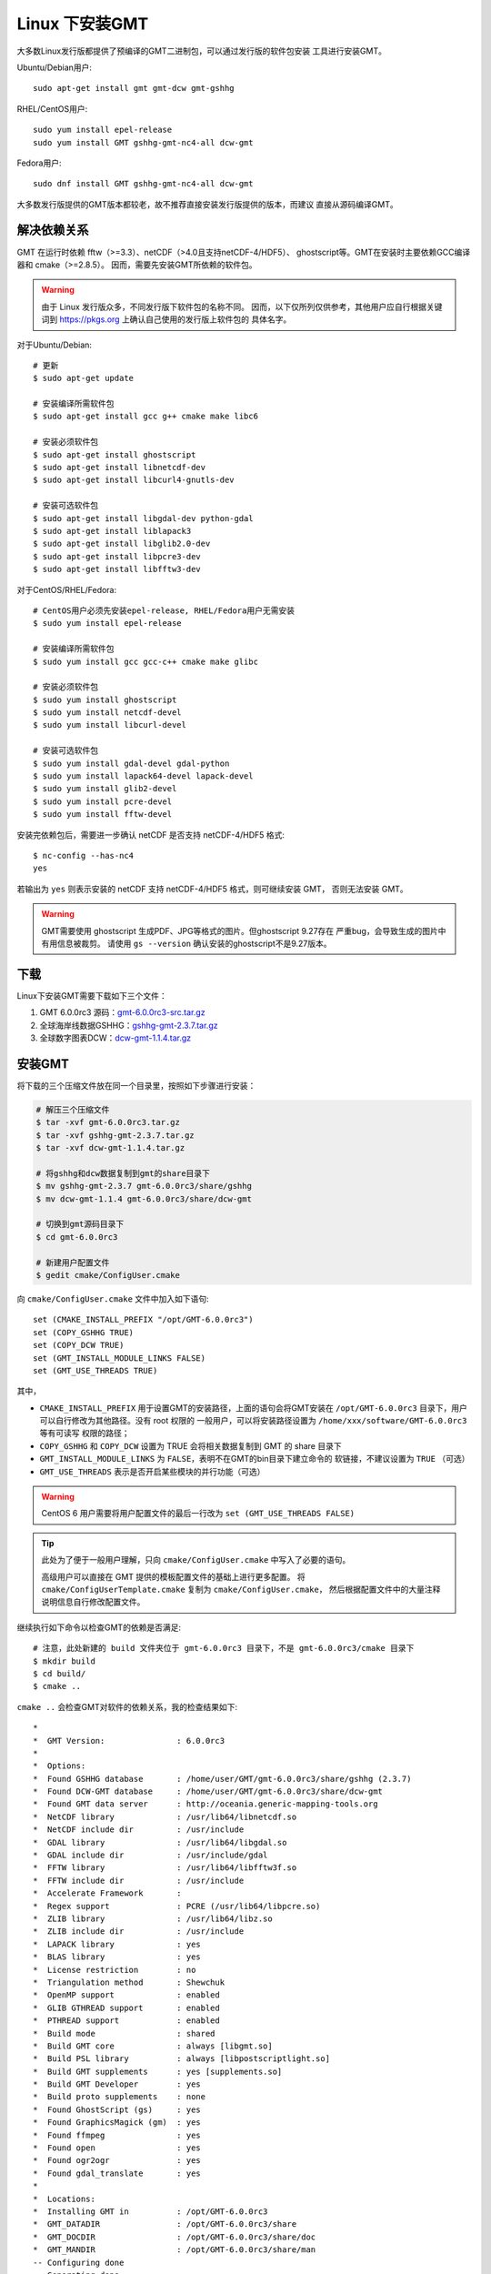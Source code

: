 Linux 下安装GMT
===============

大多数Linux发行版都提供了预编译的GMT二进制包，可以通过发行版的软件包安装
工具进行安装GMT。

Ubuntu/Debian用户::

    sudo apt-get install gmt gmt-dcw gmt-gshhg

RHEL/CentOS用户::

    sudo yum install epel-release
    sudo yum install GMT gshhg-gmt-nc4-all dcw-gmt

Fedora用户::

    sudo dnf install GMT gshhg-gmt-nc4-all dcw-gmt

大多数发行版提供的GMT版本都较老，故不推荐直接安装发行版提供的版本，而建议
直接从源码编译GMT。

解决依赖关系
------------

GMT 在运行时依赖 fftw（>=3.3）、netCDF（>4.0且支持netCDF-4/HDF5）、
ghostscript等。GMT在安装时主要依赖GCC编译器和 cmake（>=2.8.5）。
因而，需要先安装GMT所依赖的软件包。

.. warning::

   由于 Linux 发行版众多，不同发行版下软件包的名称不同。
   因而，以下仅所列仅供参考，其他用户应自行根据关键词到
   https://pkgs.org 上确认自己使用的发行版上软件包的
   具体名字。

对于Ubuntu/Debian::

    # 更新
    $ sudo apt-get update

    # 安装编译所需软件包
    $ sudo apt-get install gcc g++ cmake make libc6

    # 安装必须软件包
    $ sudo apt-get install ghostscript
    $ sudo apt-get install libnetcdf-dev
    $ sudo apt-get install libcurl4-gnutls-dev

    # 安装可选软件包
    $ sudo apt-get install libgdal-dev python-gdal
    $ sudo apt-get install liblapack3
    $ sudo apt-get install libglib2.0-dev
    $ sudo apt-get install libpcre3-dev
    $ sudo apt-get install libfftw3-dev

对于CentOS/RHEL/Fedora::

    # CentOS用户必须先安装epel-release, RHEL/Fedora用户无需安装
    $ sudo yum install epel-release

    # 安装编译所需软件包
    $ sudo yum install gcc gcc-c++ cmake make glibc

    # 安装必须软件包
    $ sudo yum install ghostscript
    $ sudo yum install netcdf-devel
    $ sudo yum install libcurl-devel

    # 安装可选软件包
    $ sudo yum install gdal-devel gdal-python
    $ sudo yum install lapack64-devel lapack-devel
    $ sudo yum install glib2-devel
    $ sudo yum install pcre-devel
    $ sudo yum install fftw-devel

安装完依赖包后，需要进一步确认 netCDF 是否支持 netCDF-4/HDF5 格式::

    $ nc-config --has-nc4
    yes

若输出为 ``yes`` 则表示安装的 netCDF 支持 netCDF-4/HDF5 格式，则可继续安装 GMT，
否则无法安装 GMT。

.. warning::

   GMT需要使用 ghostscript 生成PDF、JPG等格式的图片。但ghostscript 9.27存在
   严重bug，会导致生成的图片中有用信息被裁剪。
   请使用 ``gs --version`` 确认安装的ghostscript不是9.27版本。

下载
----

Linux下安装GMT需要下载如下三个文件：

#. GMT 6.0.0rc3 源码：`gmt-6.0.0rc3-src.tar.gz <http://mirrors.ustc.edu.cn/gmt/gmt-6.0.0rc3-src.tar.gz>`_
#. 全球海岸线数据GSHHG：`gshhg-gmt-2.3.7.tar.gz <http://mirrors.ustc.edu.cn/gmt/gshhg-gmt-2.3.7.tar.gz>`_
#. 全球数字图表DCW：`dcw-gmt-1.1.4.tar.gz <http://mirrors.ustc.edu.cn/gmt/dcw-gmt-1.1.4.tar.gz>`_

安装GMT
-------

将下载的三个压缩文件放在同一个目录里，按照如下步骤进行安装：

.. code-block:: bash

   # 解压三个压缩文件
   $ tar -xvf gmt-6.0.0rc3.tar.gz
   $ tar -xvf gshhg-gmt-2.3.7.tar.gz
   $ tar -xvf dcw-gmt-1.1.4.tar.gz

   # 将gshhg和dcw数据复制到gmt的share目录下
   $ mv gshhg-gmt-2.3.7 gmt-6.0.0rc3/share/gshhg
   $ mv dcw-gmt-1.1.4 gmt-6.0.0rc3/share/dcw-gmt

   # 切换到gmt源码目录下
   $ cd gmt-6.0.0rc3

   # 新建用户配置文件
   $ gedit cmake/ConfigUser.cmake

向 ``cmake/ConfigUser.cmake`` 文件中加入如下语句::

    set (CMAKE_INSTALL_PREFIX "/opt/GMT-6.0.0rc3")
    set (COPY_GSHHG TRUE)
    set (COPY_DCW TRUE)
    set (GMT_INSTALL_MODULE_LINKS FALSE)
    set (GMT_USE_THREADS TRUE)

其中，

- ``CMAKE_INSTALL_PREFIX`` 用于设置GMT的安装路径，上面的语句会将GMT安装在
  ``/opt/GMT-6.0.0rc3`` 目录下，用户可以自行修改为其他路径。没有 root 权限的
  一般用户，可以将安装路径设置为 ``/home/xxx/software/GMT-6.0.0rc3`` 等有可读写
  权限的路径；
- ``COPY_GSHHG`` 和 ``COPY_DCW`` 设置为 TRUE 会将相关数据复制到 GMT 的 share 目录下
- ``GMT_INSTALL_MODULE_LINKS`` 为 ``FALSE``\ ，表明不在GMT的bin目录下建立命令的
  软链接，不建议设置为 ``TRUE`` （可选）
- ``GMT_USE_THREADS`` 表示是否开启某些模块的并行功能（可选）

.. warning::

   CentOS 6 用户需要将用户配置文件的最后一行改为 ``set (GMT_USE_THREADS FALSE)``

.. tip::

   此处为了便于一般用户理解，只向 ``cmake/ConfigUser.cmake`` 中写入了必要的语句。

   高级用户可以直接在 GMT 提供的模板配置文件的基础上进行更多配置。
   将 ``cmake/ConfigUserTemplate.cmake`` 复制为 ``cmake/ConfigUser.cmake``\ ，
   然后根据配置文件中的大量注释说明信息自行修改配置文件。

继续执行如下命令以检查GMT的依赖是否满足::

    # 注意，此处新建的 build 文件夹位于 gmt-6.0.0rc3 目录下，不是 gmt-6.0.0rc3/cmake 目录下
    $ mkdir build
    $ cd build/
    $ cmake ..

``cmake ..`` 会检查GMT对软件的依赖关系，我的检查结果如下::

    *
    *  GMT Version:               : 6.0.0rc3
    *
    *  Options:
    *  Found GSHHG database       : /home/user/GMT/gmt-6.0.0rc3/share/gshhg (2.3.7)
    *  Found DCW-GMT database     : /home/user/GMT/gmt-6.0.0rc3/share/dcw-gmt
    *  Found GMT data server      : http://oceania.generic-mapping-tools.org
    *  NetCDF library             : /usr/lib64/libnetcdf.so
    *  NetCDF include dir         : /usr/include
    *  GDAL library               : /usr/lib64/libgdal.so
    *  GDAL include dir           : /usr/include/gdal
    *  FFTW library               : /usr/lib64/libfftw3f.so
    *  FFTW include dir           : /usr/include
    *  Accelerate Framework       :
    *  Regex support              : PCRE (/usr/lib64/libpcre.so)
    *  ZLIB library               : /usr/lib64/libz.so
    *  ZLIB include dir           : /usr/include
    *  LAPACK library             : yes
    *  BLAS library               : yes
    *  License restriction        : no
    *  Triangulation method       : Shewchuk
    *  OpenMP support             : enabled
    *  GLIB GTHREAD support       : enabled
    *  PTHREAD support            : enabled
    *  Build mode                 : shared
    *  Build GMT core             : always [libgmt.so]
    *  Build PSL library          : always [libpostscriptlight.so]
    *  Build GMT supplements      : yes [supplements.so]
    *  Build GMT Developer        : yes
    *  Build proto supplements    : none
    *  Found GhostScript (gs)     : yes
    *  Found GraphicsMagick (gm)  : yes
    *  Found ffmpeg               : yes
    *  Found open                 : yes
    *  Found ogr2ogr              : yes
    *  Found gdal_translate       : yes
    *
    *  Locations:
    *  Installing GMT in          : /opt/GMT-6.0.0rc3
    *  GMT_DATADIR                : /opt/GMT-6.0.0rc3/share
    *  GMT_DOCDIR                 : /opt/GMT-6.0.0rc3/share/doc
    *  GMT_MANDIR                 : /opt/GMT-6.0.0rc3/share/man
    -- Configuring done
    -- Generating done

正常情况下的检查结果应该与上面给出的类似。若出现问题，则需要检查之前的步骤是否
有误，检查完成后删除原build目录再新建build，继续执行 ``cmake ..``\ ，
直到出现类似的检查结果。

.. warning::

    Anaconda用户请注意！由于Anaconda中也安装了FFTW、GDAL、netCDF等库文件，
    GMT在配置过程中通常会找到Anaconda提供的库文件，进而导致配置、编译或执行
    过程中出错。

    解决办法是，在 ``~/.bashrc`` 中将 Anaconda 相关的环境变量注释掉，以保证GMT
    在配置和编译过程中找到的不是 Anaconda 提供的库文件。待GMT安装完成后，再
    将 Anaconda 相关环境变量改回即可。

检查完毕后，开始编译和安装::

    $ make -j
    $ sudo make -j install

.. note::

   ``-j`` 选项可以实现并行编译以减少编译时间。但据用户报告，某些Ubuntu发行版下
   使用 ``-j`` 选项会导致编译过程卡死。若出现此种情况，建议去除 ``-j`` 选项。

修改环境变量
------------

向 ``~/.bashrc`` 中加入如下语句以修改环境变量，并重启终端使其生效::

    export GMT6HOME=/opt/GMT-6.0.0rc3
    export PATH=${GMT6HOME}/bin:$PATH
    export LD_LIBRARY_PATH=${LD_LIBRARY_PATH}:${GMT6HOME}/lib64

说明：

- 第一个命令添加了环境变量 ``GMT6HOME``
- 第二个命令修改 GMT6 的 bin 目录加入到 ``PATH`` 中，使得终端可以找到GMT命令
- 第三个命令将 GMT6 的 lib 目录加入到动态链接库路径中。
  通常，32位系统的路径为 ``lib``\ ，64位系统的路径为 ``lib64``

测试是否安装成功
----------------

打开终端，键入如下命令，若正确显示GMT版本号，则表示安装成功::

    $ source ~/.bashrc
    $ gmt --version
    6.0.0rc3

